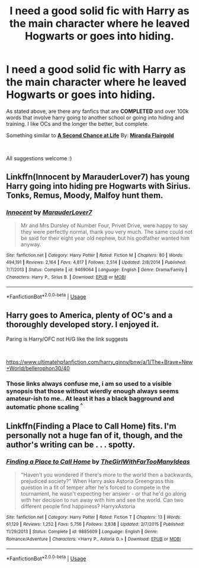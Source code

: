 #+TITLE: I need a good solid fic with Harry as the main character where he leaved Hogwarts or goes into hiding.

* I need a good solid fic with Harry as the main character where he leaved Hogwarts or goes into hiding.
:PROPERTIES:
:Author: ponieanus
:Score: 2
:DateUnix: 1567366266.0
:DateShort: 2019-Sep-02
:FlairText: Request
:END:
As stated above, are there any fanfics that are *COMPLETED* and over 100k words that involve harry going to another school or going into hiding and training. I like OCs and the longer the better, but complete.

Something similar to [[https://www.fanfiction.net/s/2488754/1/A-Second-Chance-at-Life][*A Second Chance at Life*]] By: [[https://www.fanfiction.net/u/100447/Miranda-Flairgold][*Miranda Flairgold*]]

​

All suggestions welcome :)


** Linkffn(Innocent by MarauderLover7) has young Harry going into hiding pre Hogwarts with Sirius. Tonks, Remus, Moody, Malfoy hunt them.
:PROPERTIES:
:Author: 15_Redstones
:Score: 1
:DateUnix: 1567370152.0
:DateShort: 2019-Sep-02
:END:

*** [[https://www.fanfiction.net/s/9469064/1/][*/Innocent/*]] by [[https://www.fanfiction.net/u/4684913/MarauderLover7][/MarauderLover7/]]

#+begin_quote
  Mr and Mrs Dursley of Number Four, Privet Drive, were happy to say they were perfectly normal, thank you very much. The same could not be said for their eight year old nephew, but his godfather wanted him anyway.
#+end_quote

^{/Site/:} ^{fanfiction.net} ^{*|*} ^{/Category/:} ^{Harry} ^{Potter} ^{*|*} ^{/Rated/:} ^{Fiction} ^{M} ^{*|*} ^{/Chapters/:} ^{80} ^{*|*} ^{/Words/:} ^{494,191} ^{*|*} ^{/Reviews/:} ^{2,164} ^{*|*} ^{/Favs/:} ^{4,817} ^{*|*} ^{/Follows/:} ^{2,514} ^{*|*} ^{/Updated/:} ^{2/8/2014} ^{*|*} ^{/Published/:} ^{7/7/2013} ^{*|*} ^{/Status/:} ^{Complete} ^{*|*} ^{/id/:} ^{9469064} ^{*|*} ^{/Language/:} ^{English} ^{*|*} ^{/Genre/:} ^{Drama/Family} ^{*|*} ^{/Characters/:} ^{Harry} ^{P.,} ^{Sirius} ^{B.} ^{*|*} ^{/Download/:} ^{[[http://www.ff2ebook.com/old/ffn-bot/index.php?id=9469064&source=ff&filetype=epub][EPUB]]} ^{or} ^{[[http://www.ff2ebook.com/old/ffn-bot/index.php?id=9469064&source=ff&filetype=mobi][MOBI]]}

--------------

*FanfictionBot*^{2.0.0-beta} | [[https://github.com/tusing/reddit-ffn-bot/wiki/Usage][Usage]]
:PROPERTIES:
:Author: FanfictionBot
:Score: 1
:DateUnix: 1567370167.0
:DateShort: 2019-Sep-02
:END:


** Harry goes to America, plenty of OC's and a thoroughly developed story. I enjoyed it.

Paring is Harry/OFC not H/G like the link suggests

​

[[https://www.ultimatehpfanfiction.com/harry_ginny/bnw/a/1/The+Brave+New+World/bellerophon30/40]]
:PROPERTIES:
:Author: ianjaap
:Score: 1
:DateUnix: 1567403084.0
:DateShort: 2019-Sep-02
:END:

*** Those links always confuse me, i am so used to a visible synopsis that those without wierdly enough always seems amateur-ish to me.. At least it has a black bagground and automatic phone scaling ^{^}
:PROPERTIES:
:Author: luminphoenix
:Score: 2
:DateUnix: 1567411632.0
:DateShort: 2019-Sep-02
:END:


** Linkffn(Finding a Place to Call Home) fits. I'm personally not a huge fan of it, though, and the author's writing can be . . . spotty.
:PROPERTIES:
:Author: DeliSoupItExplodes
:Score: 1
:DateUnix: 1567436784.0
:DateShort: 2019-Sep-02
:END:

*** [[https://www.fanfiction.net/s/9885609/1/][*/Finding a Place to Call Home/*]] by [[https://www.fanfiction.net/u/2298556/TheGirlWithFarTooManyIdeas][/TheGirlWithFarTooManyIdeas/]]

#+begin_quote
  "Haven't you wondered if there's more to the world then a backwards, prejudiced society?" When Harry asks Astoria Greengrass this question in a fit of temper after he's forced to compete in the tournament, he wasn't expecting her answer - or that he'd go along with her decision to run away with him and see the world. Can two different people find happiness? HarryxAstoria
#+end_quote

^{/Site/:} ^{fanfiction.net} ^{*|*} ^{/Category/:} ^{Harry} ^{Potter} ^{*|*} ^{/Rated/:} ^{Fiction} ^{T} ^{*|*} ^{/Chapters/:} ^{13} ^{*|*} ^{/Words/:} ^{61,129} ^{*|*} ^{/Reviews/:} ^{1,252} ^{*|*} ^{/Favs/:} ^{5,756} ^{*|*} ^{/Follows/:} ^{3,838} ^{*|*} ^{/Updated/:} ^{2/7/2015} ^{*|*} ^{/Published/:} ^{11/29/2013} ^{*|*} ^{/Status/:} ^{Complete} ^{*|*} ^{/id/:} ^{9885609} ^{*|*} ^{/Language/:} ^{English} ^{*|*} ^{/Genre/:} ^{Romance/Adventure} ^{*|*} ^{/Characters/:} ^{<Harry} ^{P.,} ^{Astoria} ^{G.>} ^{*|*} ^{/Download/:} ^{[[http://www.ff2ebook.com/old/ffn-bot/index.php?id=9885609&source=ff&filetype=epub][EPUB]]} ^{or} ^{[[http://www.ff2ebook.com/old/ffn-bot/index.php?id=9885609&source=ff&filetype=mobi][MOBI]]}

--------------

*FanfictionBot*^{2.0.0-beta} | [[https://github.com/tusing/reddit-ffn-bot/wiki/Usage][Usage]]
:PROPERTIES:
:Author: FanfictionBot
:Score: 1
:DateUnix: 1567436801.0
:DateShort: 2019-Sep-02
:END:
